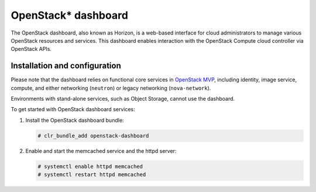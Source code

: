 OpenStack* dashboard
############################################################

The OpenStack dashboard, also known as Horizon, is a web-based interface
for cloud administrators to manage various OpenStack resources and
services. This dashboard enables interaction with the OpenStack Compute
cloud controller via OpenStack APIs.

Installation and configuration
------------------------------

Please note that the dashboard relies on functional core services in
`OpenStack MVP <openstack_installing_bundles.html>`__,
including identity, image service, compute, and either networking
(``neutron``) or legacy networking (``nova-network``).

Environments with stand-alone services, such as Object Storage, cannot
use the dashboard.

To get started with OpenStack dashboard services:

#. Install the OpenStack dashboard bundle:
   
   .. code:: text

   	# clr_bundle_add openstack-dashboard

#. Enable and start the memcached service and the httpd server:
   
   .. code:: text

   	# systemctl enable httpd memcached  
   	# systemctl restart httpd memcached
